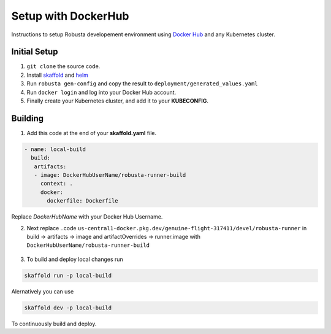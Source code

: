 Setup with DockerHub
======================

Instructions to setup Robusta developement environment using `Docker Hub <https://hub.docker.com/>`_ and any Kubernetes cluster.

Initial Setup
^^^^^^^^^^^^^^^^^^^^^^^^^^^^^^^^^^
1. ``git clone`` the source code.
2. Install `skaffold <https://skaffold.dev/>`_ and `helm <https://helm.sh/>`_
3. Run ``robusta gen-config`` and copy the result to ``deployment/generated_values.yaml``
4. Run ``docker login`` and log into your Docker Hub account.
5. Finally create your Kubernetes cluster, and add it to your **KUBECONFIG**.

Building
^^^^^^^^^^^^^^^^^^^^^^^^^^^^^^^^^^
1. Add this code at the end of your **skaffold.yaml** file.


.. code-block:: yaml

   - name: local-build
     build:
      artifacts:
      - image: DockerHubUserName/robusta-runner-build
        context: .
        docker:
          dockerfile: Dockerfile

Replace `DockerHubName` with your Docker Hub Username.

2. Next replace  ..code ``us-central1-docker.pkg.dev/genuine-flight-317411/devel/robusta-runner`` in build -> artifacts -> image and  artifactOverrides -> runner.image with ``DockerHubUserName/robusta-runner-build``

 .. image:: /images/local_dev_setup_skaffold.png
              :width: 600
              :align: center

3. To build and deploy local changes run

.. code-block:: bash

  skaffold run -p local-build

Alernatively you can use 

.. code-block:: bash

  skaffold dev -p local-build 

To continuously build and deploy. 